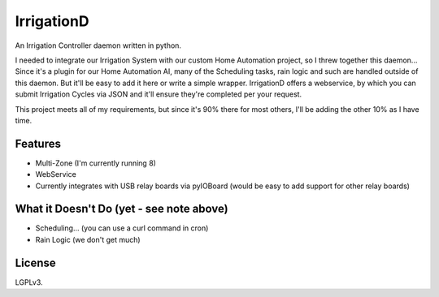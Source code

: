 =============
IrrigationD
=============

An Irrigation Controller daemon written in python.

I needed to integrate our Irrigation System with our custom Home Automation project, so I threw together this daemon...
Since it's a plugin for our Home Automation AI, many of the Scheduling tasks, rain logic and such are handled outside
of this daemon. But it'll be easy to add it here or write a simple wrapper. IrrigationD offers a webservice, by which
you can submit Irrigation Cycles via JSON and it'll ensure they're completed per your request.

This project meets all of my requirements, but since it's 90% there for most others, I'll be adding the other 10% as
I have time.


Features
-----------

- Multi-Zone (I'm currently running 8)
- WebService
- Currently integrates with USB relay boards via pyIOBoard (would be easy to add support for other relay boards)



What it Doesn't Do (yet - see note above)
--------------------

- Scheduling... (you can use a curl command in cron)
- Rain Logic  (we don't get much)



License
---------
LGPLv3.
